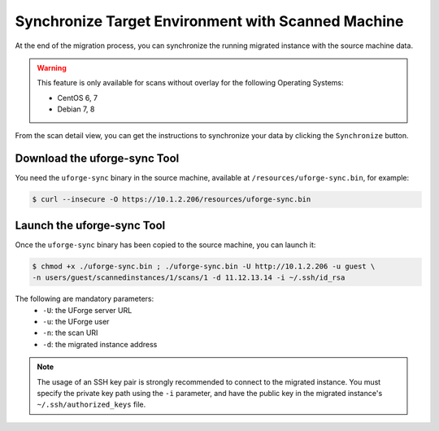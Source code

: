 .. Copyright 2017 FUJITSU LIMITED

.. _data-synchronization:

Synchronize Target Environment with Scanned Machine
---------------------------------------------------

At the end of the migration process, you can synchronize the running migrated instance with the source machine data.

.. warning:: This feature is only available for scans without overlay for the following Operating Systems:

  * CentOS 6, 7
  * Debian 7, 8

From the scan detail view, you can get the instructions to synchronize your data by clicking the ``Synchronize`` button.

Download the uforge-sync Tool
~~~~~~~~~~~~~~~~~~~~~~~~~~~~~

You need the ``uforge-sync`` binary in the source machine, available at ``/resources/uforge-sync.bin``, for example:

.. code-block:: bash

    $ curl --insecure -O https://10.1.2.206/resources/uforge-sync.bin

Launch the uforge-sync Tool
~~~~~~~~~~~~~~~~~~~~~~~~~~~

Once the ``uforge-sync`` binary has been copied to the source machine, you can launch it:

.. code-block:: bash

    $ chmod +x ./uforge-sync.bin ; ./uforge-sync.bin -U http://10.1.2.206 -u guest \
    -n users/guest/scannedinstances/1/scans/1 -d 11.12.13.14 -i ~/.ssh/id_rsa

The following are mandatory parameters:
    * ``-U``: the UForge server URL
    * ``-u``: the UForge user
    * ``-n``: the scan URI
    * ``-d``: the migrated instance address

.. note:: The usage of an SSH key pair is strongly recommended to connect to the migrated instance. You must specify the private key path using the ``-i`` parameter, and have the public key in the migrated instance's ``~/.ssh/authorized_keys`` file.
